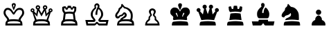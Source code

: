 SplineFontDB: 1.0
FontName: ScidbChessCheq
FullName: Scidb Chess Cheq
FamilyName: Scidb Chess Cheq
Weight: Thin
Copyright: Copyright 1991, Atech Software, Carlsbad CA 
Version: Altsys Fontographer 3.5  11-11-92
ItalicAngle: 0
UnderlinePosition: -80
UnderlineWidth: 50
Ascent: 900
Descent: 100
Order2: 1
XUID: [1021 51 2136431833 7144052]
FSType: 1
PfmFamily: 81
TTFWeight: 5
TTFWidth: 5
Panose: 0 0 0 0 0 0 0 0 0 0
LineGap: 150
VLineGap: 0
OS2TypoAscent: 900
OS2TypoDescent: -100
OS2TypoLinegap: 0
OS2WinAscent: 0
OS2WinAOffset: 1
OS2WinDescent: 0
OS2WinDOffset: 1
HheadAscent: -50
HheadAOffset: 1
HheadDescent: 50
HheadDOffset: 1
OS2SubXSize: 700
OS2SubYSize: 650
OS2SubXOff: 0
OS2SubYOff: 143
OS2SupXSize: 700
OS2SupYSize: 650
OS2SupXOff: 0
OS2SupYOff: 453
OS2StrikeYSize: 50
OS2StrikeYPos: 259
OS2FamilyClass: 0
OS2Vendor: 'PfEd'
TtfTable: prep 8
5QLnF\,lV`
EndTtf
TtfTable: fpgm 100
5Qq;o!s/HRG"!OX"!pA\@;$K&BOF4[/4C\c"!pA\@;$m!?plRt+<\2o^c2t35QNc&/M&"eYWt/\
YQ6Yls1gTG/-2tEFs':g(aDLYBHUD"YQH0r33WH1'!MBpAN3gE
EndTtf
TtfTable: cvt  70
""FAs",$cb!tYMu!c.qrs3:];!!*%6s-s0h!(R#Z!!*'Z!'L=M!4;hJ!A+:2!*'";!2TZE!(m6!
!/:K=!&jm$!dObG
EndTtf
TtfTable: maxp 32
!!*'"!"T(G!!`K(!!!!#!!iQi!"&]+!3ZB5z
EndTtf
LangName: 1033 "" "" "Regular" "Scidb Chess Cheq" "" "Altsys Fontographer 3.5  11-11-92" 
Encoding: UnicodeBmp
UnicodeInterp: none
DisplaySize: -24
AntiAlias: 1
FitToEm: 1
WinInfo: 64 16 4
BeginChars: 65536 13
StartChar: .notdef
Encoding: 0 -1 0
Width: 1000
Flags: W
TtfInstrs: 46
YlOhX4L,1p+mh%i"pNdEZ3(.Om4n[H!rsu:Z3:@Sm4tsP"sWt-Z2k"Mm4nYA
EndTtf
Fore
33 0 m 1,0,-1
 33 666 l 1,1,-1
 366 666 l 1,2,-1
 366 0 l 1,3,-1
 33 0 l 1,0,-1
66 33 m 1,4,-1
 333 33 l 1,5,-1
 333 633 l 1,6,-1
 66 633 l 1,7,-1
 66 33 l 1,4,-1
EndSplineSet
EndChar
StartChar: WhiteKing
Encoding: 9812 9812 3
Width: 1000
GlyphClass: 2
Flags: W
Fore
195 0 m 1,0,1
 195 45 195 45 196.5 62 c 128,-1,2
 198 79 198 79 203 105 c 0,3,4
 212 151 212 151 261 190 c 1,5,6
 261 204 261 204 260 212.5 c 128,-1,7
 259 221 259 221 254 231 c 0,8,9
 246 250 246 250 232 267 c 2,10,-1
 214 287 l 1,11,-1
 195 310 l 2,12,13
 174 335 174 335 152 373 c 0,14,15
 142 392 142 392 135.5 415 c 128,-1,16
 129 438 129 438 129 464 c 2,17,-1
 129 477 l 1,18,-1
 130 490 l 1,19,20
 138 547 138 547 177 593 c 128,-1,21
 216 639 216 639 276 639 c 128,-1,22
 336 639 336 639 372 613 c 1,23,24
 409 589 409 589 434 557 c 0,25,26
 455 530 455 530 471 500 c 0,27,28
 484 476 484 476 496 475 c 0,29,30
 503 475 503 475 515.5 500.5 c 128,-1,31
 528 526 528 526 552 557 c 128,-1,32
 576 588 576 588 614 613.5 c 128,-1,33
 652 639 652 639 714 639 c 0,34,35
 795 639 795 639 833.5 585.5 c 128,-1,36
 872 532 872 532 872 456 c 0,37,38
 872 414 872 414 852 380 c 0,39,40
 841 361 841 361 832 347.5 c 128,-1,41
 823 334 823 334 808 316 c 1,42,-1
 778 277 l 1,43,-1
 755 241 l 1,44,-1
 747 220 l 1,45,-1
 744 199 l 1,46,-1
 744 194 l 1,47,-1
 745 188 l 1,48,49
 794 154 794 154 802.5 105 c 128,-1,50
 811 56 811 56 811 0 c 1,51,-1
 195 0 l 1,0,1
737 71 m 1,52,53
 737 108 737 108 710.5 123 c 128,-1,54
 684 138 684 138 638 147 c 2,55,-1
 610 151 l 1,56,-1
 566 154 l 2,57,58
 556 154 556 154 551 154 c 0,59,60
 542 154 542 154 526 156 c 2,61,-1
 498 157 l 1,62,-1
 471 156 l 1,63,-1
 426 153 l 2,64,65
 406 153 406 153 394 151 c 2,66,-1
 368 148 l 1,67,-1
 360 147 l 1,68,-1
 355 146 l 2,69,70
 322 142 322 142 295.5 126 c 128,-1,71
 269 110 269 110 269 71 c 1,72,-1
 737 71 l 1,52,53
477 400 m 1,73,-1
 460 416 l 1,74,-1
 438 445 l 1,75,-1
 414 481 l 2,76,77
 390 516 390 516 358 541 c 1,78,79
 326 568 326 568 275 568 c 0,80,81
 250 568 250 568 235 554 c 128,-1,82
 220 540 220 540 210 520 c 1,83,-1
 202 494 l 1,84,-1
 200 476 l 1,85,86
 200 430 200 430 219 397.5 c 128,-1,87
 238 365 238 365 265 331 c 2,88,-1
 287 303 l 1,89,-1
 308 275 l 1,90,-1
 323 245 l 1,91,92
 329 231 329 231 329 215 c 1,93,94
 355 220 355 220 371.5 222.5 c 128,-1,95
 388 225 388 225 408 225 c 2,96,-1
 491 228 l 1,97,-1
 534 227 l 1,98,-1
 579 224 l 1,99,100
 605 224 605 224 628 220 c 1,101,102
 641 220 641 220 649 219 c 128,-1,103
 657 218 657 218 675 215 c 1,104,105
 675 240 675 240 687 262.5 c 128,-1,106
 699 285 699 285 714 304 c 2,107,-1
 726 319 l 1,108,-1
 738 334 l 2,109,110
 762 363 762 363 781.5 396.5 c 128,-1,111
 801 430 801 430 801 475 c 0,112,113
 801 524 801 524 773 546 c 128,-1,114
 745 568 745 568 700 568 c 0,115,116
 651 568 651 568 620 541 c 128,-1,117
 589 514 589 514 568 481 c 2,118,-1
 547 447 l 1,119,-1
 529 419 l 1,120,121
 523 408 523 408 514 401.5 c 128,-1,122
 505 395 505 395 496 395 c 0,123,124
 486 395 486 395 477 400 c 1,73,-1
550 794 m 0,125,126
 571 776 571 776 571 747 c 0,127,128
 571 736 571 736 563 707.5 c 128,-1,129
 555 679 555 679 541 649 c 1,130,-1
 536 635 l 1,131,-1
 530 621 l 1,132,-1
 511 578 l 1,133,-1
 496 550 l 1,134,135
 489 559 489 559 481 576 c 1,136,-1
 464 617 l 1,137,-1
 457 633 l 1,138,-1
 451 650 l 1,139,-1
 432 707 l 1,140,141
 431 712 431 712 428 727.5 c 128,-1,142
 425 743 425 743 424 747 c 0,143,144
 424 773 424 773 445 794 c 1,145,146
 467 813 467 813 500 813 c 0,147,148
 530 813 530 813 550 794 c 0,125,126
479 749 m 1,149,-1
 475 728 l 1,150,151
 475 716 475 716 481 695 c 2,152,-1
 495 649 l 1,153,-1
 510 695 l 1,154,155
 516 715 516 715 516 728 c 0,156,157
 516 744 516 744 511 749 c 1,158,159
 508 755 508 755 496 755 c 0,160,161
 485 755 485 755 479 749 c 1,149,-1
EndSplineSet
EndChar
StartChar: WhiteQueen
Encoding: 9813 9813 4
Width: 1000
GlyphClass: 2
Flags: W
Fore
196 0 m 1,0,1
 196 45 196 45 197.5 62 c 128,-1,2
 199 79 199 79 205 115 c 128,-1,3
 211 151 211 151 261 190 c 1,4,-1
 170 479 l 1,5,6
 141 479 141 479 122 500 c 128,-1,7
 103 521 103 521 103 549 c 0,8,9
 103 580 103 580 124 601 c 128,-1,10
 145 622 145 622 174 622 c 0,11,12
 204 622 204 622 225 600.5 c 128,-1,13
 246 579 246 579 246 549 c 1,14,-1
 243 531 l 1,15,16
 241 522 241 522 232 511 c 1,17,-1
 311 427 l 1,18,-1
 341 580 l 1,19,20
 316 591 316 591 302 611 c 128,-1,21
 288 631 288 631 288 656 c 0,22,23
 288 689 288 689 311.5 712.5 c 128,-1,24
 335 736 335 736 369 736 c 0,25,26
 401 736 401 736 426 712.5 c 128,-1,27
 451 689 451 689 451 656 c 0,28,29
 451 637 451 637 441.5 619.5 c 128,-1,30
 432 602 432 602 417 590 c 1,31,-1
 498 439 l 1,32,-1
 580 590 l 1,33,34
 570 597 570 597 562.5 607.5 c 128,-1,35
 555 618 555 618 550 632 c 1,36,-1
 547 645 l 1,37,-1
 546 656 l 1,38,39
 546 688 546 688 570 712 c 128,-1,40
 594 736 594 736 627 736 c 0,41,42
 659 736 659 736 684 712.5 c 128,-1,43
 709 689 709 689 709 656 c 0,44,45
 709 632 709 632 694.5 611 c 128,-1,46
 680 590 680 590 656 580 c 1,47,-1
 684 426 l 1,48,-1
 764 511 l 1,49,-1
 757 529 l 1,50,-1
 754 549 l 1,51,52
 754 580 754 580 775 601 c 128,-1,53
 796 622 796 622 825 622 c 0,54,55
 855 622 855 622 876 600.5 c 128,-1,56
 897 579 897 579 897 549 c 0,57,58
 897 521 897 521 878.5 501.5 c 128,-1,59
 860 482 860 482 831 479 c 1,60,-1
 738 192 l 1,61,62
 787 155 787 155 796 107 c 128,-1,63
 805 59 805 59 805 0 c 1,64,-1
 196 0 l 1,0,1
731 71 m 1,65,66
 731 104 731 104 704.5 118.5 c 128,-1,67
 678 133 678 133 632 146 c 1,68,-1
 609 151 l 1,69,-1
 587 155 l 1,70,-1
 546 157 l 1,71,-1
 512 157 l 1,72,-1
 504 157 l 1,73,-1
 498 157 l 1,74,-1
 494 157 l 1,75,-1
 455 156 l 2,76,77
 438 156 438 156 422 156 c 1,78,79
 406 153 406 153 399 152 c 2,80,-1
 377 149 l 1,81,-1
 357 145 l 2,82,83
 323 138 323 138 296.5 122 c 128,-1,84
 270 106 270 106 270 71 c 1,85,-1
 731 71 l 1,65,66
651 323 m 1,86,-1
 615 536 l 1,87,-1
 498 327 l 1,88,-1
 383 536 l 1,89,-1
 345 321 l 1,90,-1
 242 426 l 1,91,-1
 240 423 l 1,92,-1
 321 213 l 1,93,-1
 372 221 l 1,94,-1
 421 226 l 1,95,-1
 454 227 l 1,96,-1
 488 228 l 1,97,-1
 566 225 l 1,98,-1
 651 216 l 1,99,-1
 666 213 l 1,100,101
 676 213 676 213 682 211 c 1,102,-1
 757 424 l 1,103,-1
 755 426 l 1,104,-1
 651 323 l 1,86,-1
157 533 m 0,105,106
 163 527 163 527 174 526 c 0,107,108
 185 526 185 526 191 533 c 128,-1,109
 197 540 197 540 199 551 c 0,110,111
 199 560 199 560 193 566.5 c 128,-1,112
 187 573 187 573 174 575 c 0,113,114
 165 575 165 575 158 568.5 c 128,-1,115
 151 562 151 562 150 551 c 0,116,117
 150 541 150 541 157 533 c 0,105,106
808 533 m 0,118,119
 814 527 814 527 825 526 c 0,120,121
 834 526 834 526 841 532.5 c 128,-1,122
 848 539 848 539 850 551 c 0,123,124
 850 560 850 560 842 567 c 1,125,126
 837 574 837 574 825 575 c 0,127,128
 816 575 816 575 809.5 568.5 c 128,-1,129
 803 562 803 562 801 551 c 0,130,131
 801 541 801 541 808 533 c 0,118,119
349 634 m 1,132,133
 357 628 357 628 369 626 c 1,134,135
 381 626 381 626 389.5 634.5 c 128,-1,136
 398 643 398 643 398 655 c 0,137,138
 398 666 398 666 390.5 674 c 128,-1,139
 383 682 383 682 369 683 c 0,140,141
 358 683 358 683 350.5 676 c 128,-1,142
 343 669 343 669 341 655 c 0,143,144
 341 642 341 642 349 634 c 1,132,133
607 634 m 1,145,146
 615 628 615 628 627 626 c 1,147,148
 640 626 640 626 648 634 c 1,149,150
 654 642 654 642 656 655 c 0,151,152
 656 667 656 667 649 674 c 128,-1,153
 642 681 642 681 627 683 c 0,154,155
 616 683 616 683 608.5 676 c 128,-1,156
 601 669 601 669 599 655 c 0,157,158
 599 642 599 642 607 634 c 1,145,146
EndSplineSet
EndChar
StartChar: WhiteRook
Encoding: 9814 9814 5
Width: 1000
GlyphClass: 2
Flags: W
Fore
204 0 m 1,0,1
 204 66 204 66 212.5 111.5 c 128,-1,2
 221 157 221 157 271 200 c 1,3,-1
 303 448 l 1,4,-1
 296 456 l 1,5,-1
 289 465 l 1,6,-1
 273 486 l 1,7,-1
 260 510 l 1,8,9
 259 515 259 515 258 516 c 1,10,-1
 256 523 l 1,11,12
 250 540 250 540 247 558 c 1,13,-1
 245 599 l 1,14,-1
 246 634 l 1,15,-1
 251 673 l 1,16,17
 280 687 280 687 310 693 c 1,18,-1
 363 700 l 1,19,-1
 384 654 l 1,20,-1
 431 654 l 1,21,-1
 443 713 l 1,22,-1
 473 716 l 1,23,-1
 503 717 l 1,24,-1
 513 717 l 1,25,-1
 523 716 l 1,26,-1
 543 715 l 1,27,-1
 563 713 l 1,28,-1
 572 654 l 1,29,-1
 617 654 l 1,30,-1
 635 699 l 1,31,-1
 645 698 l 1,32,-1
 655 698 l 1,33,-1
 704 689 l 2,34,35
 729 684 729 684 749 673 c 1,36,-1
 753 650 l 1,37,-1
 754 622 l 1,38,-1
 753 605 l 1,39,-1
 753 587 l 1,40,-1
 749 556 l 1,41,42
 748 547 748 547 748 538 c 1,43,44
 745 531 745 531 744 528 c 2,45,-1
 742 524 l 1,46,-1
 734 505 l 1,47,-1
 726 490 l 1,48,-1
 713 470 l 1,49,-1
 697 448 l 1,50,-1
 730 200 l 1,51,52
 775 167 775 167 785.5 114 c 128,-1,53
 796 61 796 61 796 0 c 1,54,-1
 204 0 l 1,0,1
722 71 m 1,55,56
 722 105 722 105 695.5 119.5 c 128,-1,57
 669 134 669 134 623 147 c 1,58,-1
 595 153 l 1,59,-1
 559 156 l 1,60,-1
 530 157 l 1,61,-1
 506 157 l 1,62,-1
 477 156 l 2,63,64
 466 156 466 156 456 156 c 128,-1,65
 446 156 446 156 430 154 c 2,66,-1
 393 151 l 2,67,68
 385 150 385 150 378 150 c 0,69,70
 374 149 374 149 365 146 c 0,71,72
 331 139 331 139 304.5 123 c 128,-1,73
 278 107 278 107 278 71 c 1,74,-1
 722 71 l 1,55,56
633 413 m 1,75,76
 619 418 619 418 595 423 c 1,77,-1
 551 429 l 1,78,-1
 525 431 l 1,79,-1
 502 432 l 2,80,81
 475 432 475 432 453 431 c 128,-1,82
 431 430 431 430 407.5 426 c 128,-1,83
 384 422 384 422 368 413 c 1,84,-1
 344 217 l 1,85,-1
 419 225 l 1,86,-1
 507 228 l 1,87,-1
 592 225 l 2,88,89
 612 225 612 225 623 223.5 c 128,-1,90
 634 222 634 222 658 217 c 1,91,-1
 633 413 l 1,75,76
566 574 m 1,92,-1
 545 631 l 1,93,-1
 522 635 l 1,94,-1
 500 636 l 1,95,-1
 480 634 l 1,96,-1
 460 631 l 1,97,-1
 437 574 l 1,98,-1
 376 574 l 1,99,-1
 353 629 l 1,100,-1
 349 630 l 1,101,-1
 345 630 l 1,102,-1
 335 628 l 1,103,-1
 325 625 l 1,104,-1
 320 623 l 1,105,-1
 315 621 l 1,106,-1
 315 617 l 2,107,108
 315 583 315 583 317 570.5 c 128,-1,109
 319 558 319 558 327 536 c 0,110,111
 340 501 340 501 364 489 c 1,112,-1
 438 499 l 1,113,-1
 500 503 l 2,114,115
 514 503 514 503 526.5 503 c 128,-1,116
 539 503 539 503 554 501 c 1,117,118
 582 501 582 501 603 496 c 2,119,-1
 622 493 l 1,120,-1
 641 489 l 1,121,122
 663 501 663 501 672 529 c 0,123,124
 676 542 676 542 678.5 556 c 128,-1,125
 681 570 681 570 683 590 c 1,126,-1
 684 606 l 1,127,-1
 684 621 l 1,128,-1
 674 625 l 1,129,-1
 662 628 l 1,130,-1
 654 629 l 1,131,-1
 646 630 l 1,132,-1
 623 574 l 1,133,-1
 566 574 l 1,92,-1
EndSplineSet
EndChar
StartChar: WhiteBishop
Encoding: 9815 9815 6
Width: 1000
GlyphClass: 2
Flags: W
Fore
877 0 m 1,0,-1
 586 0 l 2,1,2
 570 0 570 0 557 9 c 128,-1,3
 544 18 544 18 534 31 c 2,4,-1
 525 42 l 1,5,-1
 517 52 l 1,6,-1
 509 58 l 2,7,8
 506 61 506 61 500 61 c 2,9,-1
 494 60 l 1,10,-1
 490 58 l 2,11,12
 485 55 485 55 477 46 c 2,13,-1
 463 31 l 2,14,15
 453 19 453 19 436.5 9.5 c 128,-1,16
 420 0 420 0 392 0 c 2,17,-1
 123 0 l 1,18,-1
 81 200 l 1,19,-1
 345 200 l 1,20,-1
 349 200 l 1,21,-1
 354 200 l 1,22,-1
 366 201 l 2,23,24
 369 202 369 202 371 207 c 1,25,26
 371 215 371 215 356 229 c 1,27,-1
 324 266 l 1,28,29
 305 290 305 290 291 323 c 128,-1,30
 277 356 277 356 277 403 c 0,31,32
 277 462 277 462 298 504.5 c 128,-1,33
 319 547 319 547 346 578.5 c 128,-1,34
 373 610 373 610 394.5 628 c 128,-1,35
 416 646 416 646 417 653 c 1,36,-1
 415 662 l 1,37,-1
 412 676 l 1,38,-1
 408 693 l 1,39,-1
 407 716 l 1,40,41
 407 749 407 749 436 776.5 c 128,-1,42
 465 804 465 804 500 804 c 2,43,-1
 505 804 l 1,44,-1
 510 804 l 2,45,46
 539 801 539 801 565.5 773 c 128,-1,47
 592 745 592 745 592 705 c 1,48,-1
 591 691 l 1,49,50
 591 683 591 683 589 679 c 1,51,-1
 585 668 l 1,52,-1
 579 656 l 1,53,-1
 599 639 l 1,54,-1
 618 622 l 2,55,56
 670 575 670 575 696.5 524 c 128,-1,57
 723 473 723 473 723 402 c 0,58,59
 723 364 723 364 708.5 331.5 c 128,-1,60
 694 299 694 299 676 275 c 2,61,-1
 643 233 l 2,62,63
 631 218 631 218 629 207 c 1,64,65
 633 201 633 201 635 201 c 2,66,-1
 652 200 l 1,67,-1
 657 200 l 1,68,-1
 919 200 l 1,69,-1
 877 0 l 1,0,-1
833 129 m 1,70,-1
 616 129 l 2,71,72
 590 129 590 129 570 146.5 c 128,-1,73
 550 164 550 164 550 189 c 1,74,-1
 551 199 l 1,75,-1
 554 210 l 1,76,77
 560 226 560 226 573 245 c 1,78,-1
 601 282 l 2,79,80
 607 290 607 290 618 307 c 0,81,82
 626 319 626 319 636 336 c 0,83,84
 652 366 652 366 652 401 c 0,85,86
 652 465 652 465 627.5 516 c 128,-1,87
 603 567 603 567 550 596 c 1,88,89
 524 541 524 541 518 486 c 1,90,-1
 513 401 l 1,91,-1
 513 393 l 1,92,-1
 513 387 l 1,93,-1
 446 387 l 1,94,-1
 446 394 l 2,95,96
 446 433 446 433 447.5 451.5 c 128,-1,97
 449 470 449 470 456 498 c 0,98,99
 470 549 470 549 487 590 c 1,100,-1
 515 654 l 2,101,102
 526 680 526 680 528 689 c 1,103,-1
 528 694 l 2,104,105
 528 712 528 712 520 725 c 1,106,107
 514 739 514 739 496 739 c 2,108,-1
 491 739 l 2,109,110
 482 738 482 738 472 728 c 128,-1,111
 462 718 462 718 462 703 c 1,112,-1
 463 684 l 1,113,-1
 467 667 l 1,114,-1
 467 663 l 1,115,-1
 468 660 l 1,116,-1
 470 647 l 1,117,-1
 471 634 l 1,118,119
 471 625 471 625 467 618 c 1,120,-1
 456 604 l 1,121,-1
 434 585 l 2,122,123
 421 575 421 575 410 563 c 1,124,125
 387 541 387 541 367.5 500 c 128,-1,126
 348 459 348 459 348 388 c 0,127,128
 348 355 348 355 363 328.5 c 128,-1,129
 378 302 378 302 398 278 c 1,130,-1
 416 254 l 1,131,-1
 433 231 l 1,132,-1
 443 210 l 1,133,-1
 447 188 l 1,134,135
 447 158 447 158 428.5 143.5 c 128,-1,136
 410 129 410 129 383 129 c 2,137,-1
 167 129 l 1,138,-1
 179 71 l 1,139,-1
 405 71 l 2,140,141
 422 71 422 71 434 80 c 1,142,-1
 454 102 l 1,143,-1
 457 105 l 1,144,-1
 475 124 l 2,145,146
 484 133 484 133 500 133 c 0,147,148
 510 133 510 133 521 124 c 2,149,-1
 541 106 l 1,150,-1
 544 102 l 1,151,-1
 566 80 l 1,152,153
 577 71 577 71 590 71 c 2,154,-1
 820 71 l 1,155,-1
 833 129 l 1,70,-1
EndSplineSet
EndChar
StartChar: WhiteKnight
Encoding: 9816 9816 7
Width: 1000
GlyphClass: 2
Flags: W
Fore
227 0 m 1,0,-1
 227 18 l 1,1,-1
 228 36 l 1,2,3
 228 60 228 60 234.5 83.5 c 128,-1,4
 241 107 241 107 254 132 c 0,5,6
 275 177 275 177 337 201 c 1,7,8
 337 231 337 231 363 254 c 1,9,-1
 421 296 l 1,10,-1
 427 300 l 1,11,-1
 433 304 l 1,12,-1
 483 341 l 1,13,14
 505 360 505 360 505 385 c 1,15,-1
 502 400 l 1,16,17
 499 406 499 406 486 407 c 1,18,-1
 477 404 l 1,19,-1
 470 397 l 1,20,-1
 462 387 l 1,21,-1
 455 377 l 1,22,-1
 443 363 l 1,23,-1
 428 352 l 1,24,-1
 410 344 l 2,25,26
 408 343 408 343 391 338 c 2,27,-1
 359 328 l 2,28,29
 343 324 343 324 332.5 317.5 c 128,-1,30
 322 311 322 311 320.5 300.5 c 128,-1,31
 319 290 319 290 318 289 c 2,32,-1
 315 283 l 1,33,34
 307 275 307 275 287 264 c 1,35,36
 268 256 268 256 247 256 c 0,37,38
 208 256 208 256 185 285 c 128,-1,39
 162 314 162 314 159 349 c 1,40,-1
 159 355 l 2,41,42
 159 393 159 393 177 425 c 0,43,44
 187 443 187 443 196 456.5 c 128,-1,45
 205 470 205 470 218 485 c 2,46,-1
 235 506 l 1,47,-1
 251 528 l 2,48,49
 259 539 259 539 261 543 c 0,50,51
 264 549 264 549 268.5 559 c 128,-1,52
 273 569 273 569 275 576.5 c 128,-1,53
 277 584 277 584 277 595 c 0,54,55
 277 611 277 611 288 622 c 2,56,-1
 316 647 l 1,57,-1
 320 650 l 1,58,-1
 325 653 l 1,59,-1
 356 680 l 1,60,61
 372 696 372 696 372 713 c 1,62,-1
 374 727 l 1,63,64
 374 738 374 738 376.5 749 c 128,-1,65
 379 760 379 760 385.5 771 c 128,-1,66
 392 782 392 782 406 785 c 1,67,68
 419 778 419 778 433 762 c 2,69,-1
 462 729 l 1,70,71
 477 708 477 708 494.5 691.5 c 128,-1,72
 512 675 512 675 531 670 c 0,73,74
 534 669 534 669 547.5 665.5 c 128,-1,75
 561 662 561 662 579 656 c 0,76,77
 618 645 618 645 663.5 613.5 c 128,-1,78
 709 582 709 582 751 519.5 c 128,-1,79
 793 457 793 457 793 352 c 0,80,81
 793 331 793 331 792 313 c 128,-1,82
 791 295 791 295 788 279 c 1,83,-1
 776 221 l 1,84,-1
 772 210 l 1,85,-1
 769 199 l 1,86,87
 823 164 823 164 832 118 c 128,-1,88
 841 72 841 72 841 17 c 2,89,-1
 841 8 l 1,90,-1
 841 0 l 1,91,-1
 227 0 l 1,0,-1
767 71 m 1,92,93
 767 104 767 104 740 119 c 0,94,95
 727 127 727 127 713 132 c 128,-1,96
 699 137 699 137 673 145 c 2,97,-1
 670 146 l 1,98,-1
 649 151 l 1,99,-1
 631 154 l 1,100,-1
 585 157 l 1,101,-1
 546 157 l 1,102,-1
 537 157 l 1,103,-1
 529 157 l 1,104,-1
 525 157 l 1,105,-1
 521 157 l 1,106,-1
 482 156 l 1,107,-1
 430 153 l 1,108,-1
 408 150 l 1,109,-1
 388 146 l 2,110,111
 353 137 353 137 327 121.5 c 128,-1,112
 301 106 301 106 301 71 c 1,113,-1
 767 71 l 1,92,93
674 504 m 0,114,115
 626 567 626 567 568 597 c 0,116,117
 550 607 550 607 530 613 c 128,-1,118
 510 619 510 619 491 619 c 0,119,120
 485 619 485 619 476 628 c 1,121,-1
 459 648 l 1,122,-1
 457 650 l 1,123,-1
 438 674 l 1,124,125
 430 682 430 682 423 684 c 1,126,-1
 419 682 l 1,127,128
 416 661 416 661 405 646 c 128,-1,129
 394 631 394 631 381 620 c 2,130,-1
 355 600 l 2,131,132
 345 593 345 593 342 584 c 0,133,134
 332 549 332 549 320 524 c 1,135,-1
 296 479 l 1,136,137
 279 453 279 453 263.5 434.5 c 128,-1,138
 248 416 248 416 240 401 c 2,139,-1
 232 385 l 1,140,-1
 230 370 l 1,141,-1
 230 364 l 1,142,-1
 231 358 l 2,143,144
 233 345 233 345 239 336 c 128,-1,145
 245 327 245 327 257 327 c 2,146,-1
 266 328 l 1,147,-1
 273 332 l 1,148,-1
 281 340 l 1,149,-1
 294 354 l 1,150,-1
 296 356 l 1,151,-1
 300 359 l 1,152,-1
 317 369 l 1,153,-1
 339 379 l 1,154,-1
 371 391 l 1,155,-1
 389 396 l 2,156,157
 396 397 396 397 398 398 c 2,158,-1
 406 406 l 1,159,-1
 417 420 l 1,160,-1
 430 437 l 1,161,-1
 454 465 l 1,162,163
 469 478 469 478 486 478 c 2,164,-1
 492 478 l 2,165,166
 516 478 516 478 536 460 c 128,-1,167
 556 442 556 442 568 419 c 1,168,-1
 574 403 l 1,169,-1
 576 388 l 1,170,171
 576 340 576 340 553.5 315.5 c 128,-1,172
 531 291 531 291 503 273 c 1,173,-1
 478 260 l 1,174,175
 464 255 464 255 457 249 c 1,176,-1
 437 236 l 1,177,178
 432 231 432 231 430 220 c 1,179,-1
 474 225 l 2,180,181
 501 228 501 228 550 228 c 1,182,-1
 632 225 l 2,183,184
 644 225 644 225 655.5 224.5 c 128,-1,185
 667 224 667 224 698 220 c 1,186,187
 710 239 710 239 718 281 c 0,188,189
 720 294 720 294 721 321.5 c 128,-1,190
 722 349 722 349 722 365 c 0,191,192
 722 439 722 439 674 504 c 0,114,115
EndSplineSet
EndChar
StartChar: WhitePawn
Encoding: 9817 9817 8
Width: 1000
GlyphClass: 2
Flags: W
Fore
240 0 m 1,0,1
 240 71 240 71 266.5 125 c 128,-1,2
 293 179 293 179 345 216 c 0,3,4
 357 224 357 224 360 239 c 1,5,-1
 364 271 l 1,6,-1
 364 276 l 1,7,-1
 364 280 l 1,8,-1
 365 298 l 1,9,10
 365 307 365 307 369 314 c 2,11,-1
 378 328 l 1,12,-1
 392 342 l 1,13,-1
 394 344 l 1,14,-1
 412 364 l 2,15,16
 421 373 421 373 421 386 c 0,17,18
 421 396 421 396 414 407 c 1,19,-1
 399 434 l 1,20,-1
 383 467 l 1,21,22
 377 485 377 485 377 504 c 0,23,24
 377 551 377 551 414.5 585.5 c 128,-1,25
 452 620 452 620 501 620 c 0,26,27
 549 620 549 620 586.5 585.5 c 128,-1,28
 624 551 624 551 624 504 c 0,29,30
 624 487 624 487 618 467.5 c 128,-1,31
 612 448 612 448 602 434 c 1,32,-1
 587 407 l 2,33,34
 586 405 586 405 583 396.5 c 128,-1,35
 580 388 580 388 580 386 c 0,36,37
 580 373 580 373 588 364 c 2,38,-1
 607 344 l 1,39,-1
 609 342 l 1,40,-1
 623 328 l 2,41,42
 630 322 630 322 632 314 c 2,43,-1
 636 296 l 1,44,-1
 637 273 l 1,45,-1
 637 268 l 1,46,-1
 637 264 l 2,47,48
 637 249 637 249 641 236.5 c 128,-1,49
 645 224 645 224 656 216 c 0,50,51
 705 182 705 182 733 127 c 0,52,53
 747 99 747 99 754 69 c 128,-1,54
 761 39 761 39 761 0 c 1,55,-1
 240 0 l 1,0,1
690 71 m 1,56,57
 690 99 690 99 674 119 c 128,-1,58
 658 139 658 139 637 155 c 2,59,-1
 612 174 l 1,60,-1
 593 191 l 2,61,62
 588 196 588 196 585 204 c 1,63,-1
 583 218 l 1,64,-1
 583 226 l 1,65,-1
 585 236 l 1,66,-1
 585 246 l 1,67,-1
 586 257 l 1,68,69
 586 270 586 270 584.5 279.5 c 128,-1,70
 583 289 583 289 575 302 c 1,71,72
 572 312 572 312 564 317 c 1,73,-1
 550 331 l 1,74,-1
 549 332 l 2,75,76
 537 341 537 341 528 353 c 128,-1,77
 519 365 519 365 519 386 c 0,78,79
 519 397 519 397 521 402 c 2,80,-1
 527 415 l 1,81,-1
 531 422 l 1,82,-1
 535 430 l 1,83,-1
 547 456 l 1,84,85
 553 471 553 471 553 498 c 0,86,87
 553 523 553 523 539 536 c 0,88,89
 535 539 535 539 525.5 544 c 128,-1,90
 516 549 516 549 502 549 c 0,91,92
 477 549 477 549 462.5 536 c 128,-1,93
 448 523 448 523 448 498 c 0,94,95
 448 472 448 472 452.5 457.5 c 128,-1,96
 457 443 457 443 463 434 c 2,97,-1
 465 430 l 1,98,-1
 469 422 l 1,99,-1
 474 415 l 1,100,-1
 480 402 l 1,101,-1
 482 386 l 1,102,103
 482 365 482 365 473 353 c 1,104,-1
 453 332 l 1,105,-1
 451 330 l 1,106,-1
 437 317 l 1,107,-1
 427 302 l 1,108,-1
 417 276 l 1,109,-1
 415 254 l 1,110,-1
 415 244 l 1,111,-1
 417 234 l 1,112,-1
 417 225 l 1,113,-1
 418 217 l 1,114,-1
 415 203 l 1,115,116
 413 196 413 196 408 191 c 2,117,-1
 389 174 l 1,118,-1
 364 155 l 2,119,120
 346 141 346 141 327 119 c 1,121,122
 311 98 311 98 311 71 c 1,123,-1
 690 71 l 1,56,57
EndSplineSet
EndChar
StartChar: BlackKing
Encoding: 9818 9818 9
Width: 1000
GlyphClass: 2
Flags: W
Fore
205 0 m 1,0,-1
 205 2 l 1,1,-1
 205 27 l 1,2,-1
 208 58 l 2,3,4
 211 88 211 88 224 112.5 c 128,-1,5
 237 137 237 137 271 140 c 2,6,-1
 306 143 l 1,7,-1
 344 147 l 1,8,-1
 416 154 l 1,9,-1
 501 157 l 2,10,11
 523 157 523 157 550.5 156 c 128,-1,12
 578 155 578 155 608 152 c 1,13,14
 642 152 642 152 679 147 c 128,-1,15
 716 142 716 142 742 139 c 128,-1,16
 768 136 768 136 781 105 c 0,17,18
 784 97 784 97 789 79 c 128,-1,19
 794 61 794 61 794 40 c 1,20,-1
 795 21 l 1,21,-1
 795 3 l 1,22,-1
 795 0 l 1,23,-1
 205 0 l 1,0,-1
748 269 m 1,24,-1
 752 255 l 1,25,-1
 755 240 l 1,26,-1
 757 227 l 1,27,28
 757 219 757 219 752 211.5 c 128,-1,29
 747 204 747 204 732 196 c 1,30,-1
 608 208 l 1,31,-1
 501 213 l 1,32,-1
 409 210 l 1,33,-1
 332 203 l 1,34,-1
 301 199 l 1,35,-1
 271 196 l 1,36,37
 259 203 259 203 251 214 c 0,38,39
 248 220 248 220 246 235 c 1,40,-1
 247 245 l 1,41,42
 247 252 247 252 249 256 c 1,43,-1
 250 262 l 1,44,-1
 252 267 l 1,45,-1
 255 283 l 1,46,-1
 257 298 l 1,47,48
 257 313 257 313 249 322 c 1,49,50
 243 333 243 333 231 343 c 2,51,-1
 217 355 l 1,52,-1
 201 369 l 2,53,54
 182 386 182 386 163 413 c 1,55,56
 146 441 146 441 146 485 c 0,57,58
 146 554 146 554 192 603.5 c 128,-1,59
 238 653 238 653 302 653 c 0,60,61
 358 653 358 653 393 632 c 0,62,63
 424 614 424 614 446 587 c 2,64,-1
 448 584 l 2,65,66
 464 565 464 565 472.5 547 c 128,-1,67
 481 529 481 529 489 521 c 2,68,-1
 495 515 l 1,69,-1
 501 514 l 1,70,-1
 505 515 l 1,71,-1
 510 520 l 1,72,-1
 524 546 l 1,73,74
 531 563 531 563 546 584 c 2,75,-1
 548 587 l 2,76,77
 568 612 568 612 604 632.5 c 128,-1,78
 640 653 640 653 707 653 c 0,79,80
 770 653 770 653 812.5 607.5 c 128,-1,81
 855 562 855 562 855 485 c 0,82,83
 855 447 855 447 837.5 420.5 c 128,-1,84
 820 394 820 394 801 373 c 2,85,-1
 789 361 l 1,86,-1
 778 349 l 1,87,-1
 756 318 l 1,88,89
 747 303 747 303 747 285 c 1,90,-1
 748 269 l 1,24,-1
346 426 m 1,91,-1
 349 420 l 1,92,-1
 357 405 l 1,93,-1
 369 391 l 1,94,-1
 381 374 l 2,95,96
 387 366 387 366 390 357 c 1,97,-1
 391 352 l 1,98,-1
 392 348 l 1,99,-1
 392 343 l 1,100,-1
 393 339 l 1,101,-1
 396 323 l 1,102,103
 399 317 399 317 406 317 c 0,104,105
 411 317 411 317 416 323 c 1,106,-1
 419 338 l 1,107,-1
 419 344 l 1,108,-1
 419 350 l 2,109,110
 419 357 419 357 417 361 c 1,111,-1
 414 372 l 1,112,-1
 408 385 l 1,113,-1
 402 398 l 1,114,-1
 393 419 l 1,115,-1
 387 441 l 1,116,-1
 385 447 l 1,117,-1
 377 457 l 2,118,119
 374 460 374 460 365 462 c 0,120,121
 360 462 360 462 354 456 c 1,122,-1
 348 443 l 1,123,124
 347 438 347 438 346 437 c 1,125,-1
 346 432 l 1,126,-1
 346 426 l 1,91,-1
653 437 m 1,127,-1
 652 443 l 1,128,-1
 645 456 l 2,129,130
 642 462 642 462 635 462 c 128,-1,131
 628 462 628 462 622 457 c 1,132,-1
 615 447 l 1,133,-1
 613 443 l 1,134,-1
 606 421 l 1,135,-1
 598 401 l 1,136,-1
 591 386 l 1,137,-1
 586 372 l 1,138,-1
 582 361 l 1,139,-1
 581 350 l 1,140,-1
 581 344 l 1,141,-1
 581 338 l 1,142,-1
 584 323 l 1,143,144
 587 317 587 317 594 317 c 0,145,146
 600 317 600 317 603 324 c 1,147,-1
 607 339 l 1,148,-1
 608 345 l 1,149,-1
 608 352 l 1,150,-1
 610 357 l 1,151,-1
 619 374 l 1,152,-1
 631 391 l 1,153,-1
 642 405 l 1,154,-1
 651 420 l 1,155,-1
 653 426 l 1,156,-1
 654 432 l 1,157,-1
 653 437 l 1,127,-1
551 790 m 0,158,159
 570 773 570 773 570 743 c 0,160,161
 570 727 570 727 560 698 c 2,162,-1
 538 637 l 1,163,164
 536 629 536 629 533 625 c 1,165,-1
 529 614 l 1,166,-1
 513 577 l 1,167,-1
 500 547 l 1,168,-1
 486 578 l 1,169,170
 481 594 481 594 478 600 c 0,171,172
 472 611 472 611 470 615 c 1,173,-1
 466 626 l 1,174,-1
 461 637 l 1,175,-1
 440 695 l 1,176,177
 431 722 431 722 431 738 c 2,178,-1
 431 744 l 1,179,-1
 432 750 l 2,180,181
 435 771 435 771 452.5 789 c 128,-1,182
 470 807 470 807 500 807 c 0,183,184
 533 807 533 807 551 790 c 0,158,159
EndSplineSet
EndChar
StartChar: BlackQueen
Encoding: 9819 9819 10
Width: 1000
GlyphClass: 2
Flags: W
Fore
209 0 m 1,0,-1
 209 2 l 1,1,-1
 209 28 l 2,2,3
 209 48 209 48 211.5 67.5 c 128,-1,4
 214 87 214 87 226 112 c 128,-1,5
 238 137 238 137 267 140 c 2,6,-1
 302 143 l 1,7,-1
 340 147 l 1,8,-1
 412 154 l 1,9,-1
 497 157 l 2,10,11
 519 157 519 157 546.5 156 c 128,-1,12
 574 155 574 155 604 152 c 1,13,14
 638 152 638 152 675 147 c 128,-1,15
 712 142 712 142 738 139 c 128,-1,16
 764 136 764 136 777 105 c 0,17,18
 780 97 780 97 785 79 c 128,-1,19
 790 61 790 61 790 40 c 1,20,-1
 791 21 l 1,21,-1
 791 3 l 1,22,-1
 791 0 l 1,23,-1
 209 0 l 1,0,-1
775 517 m 1,24,-1
 763 536 l 1,25,-1
 759 561 l 1,26,27
 759 588 759 588 780 610 c 128,-1,28
 801 632 801 632 830 632 c 0,29,30
 857 632 857 632 879.5 610.5 c 128,-1,31
 902 589 902 589 902 561 c 128,-1,32
 902 533 902 533 883.5 513.5 c 128,-1,33
 865 494 865 494 838 489 c 1,34,-1
 730 196 l 1,35,-1
 605 208 l 1,36,-1
 499 213 l 1,37,-1
 414 210 l 1,38,-1
 342 203 l 1,39,-1
 304 199 l 1,40,-1
 269 196 l 1,41,-1
 163 490 l 1,42,43
 138 490 138 490 117.5 511.5 c 128,-1,44
 97 533 97 533 97 561 c 0,45,46
 97 588 97 588 118.5 610.5 c 128,-1,47
 140 633 140 633 169 633 c 0,48,49
 197 633 197 633 218.5 611.5 c 128,-1,50
 240 590 240 590 240 561 c 2,51,-1
 240 558 l 1,52,-1
 236 542 l 1,53,54
 233 532 233 532 223 518 c 1,55,-1
 326 401 l 1,56,-1
 369 609 l 1,57,58
 348 609 348 609 330.5 630.5 c 128,-1,59
 313 652 313 652 313 679 c 0,60,61
 313 711 313 711 336 733 c 128,-1,62
 359 755 359 755 389 755 c 128,-1,63
 419 755 419 755 442 733.5 c 128,-1,64
 465 712 465 712 465 679 c 1,65,-1
 464 672 l 1,66,-1
 464 665 l 1,67,68
 461 652 461 652 453 639.5 c 128,-1,69
 445 627 445 627 430 618 c 1,70,-1
 501 412 l 1,71,-1
 571 618 l 1,72,73
 558 628 558 628 549.5 644.5 c 128,-1,74
 541 661 541 661 541 679 c 0,75,76
 541 711 541 711 564 733 c 128,-1,77
 587 755 587 755 617 755 c 128,-1,78
 647 755 647 755 670 733.5 c 128,-1,79
 693 712 693 712 693 679 c 0,80,81
 693 652 693 652 679 635 c 128,-1,82
 665 618 665 618 641 609 c 1,83,-1
 676 401 l 1,84,-1
 775 517 l 1,24,-1
EndSplineSet
EndChar
StartChar: BlackRook
Encoding: 9820 9820 11
Width: 1000
GlyphClass: 2
Flags: W
Fore
199 0 m 1,0,-1
 199 2 l 1,1,-1
 199 27 l 1,2,-1
 202 58 l 2,3,4
 205 88 205 88 218 112.5 c 128,-1,5
 231 137 231 137 265 140 c 2,6,-1
 300 143 l 1,7,-1
 340 147 l 1,8,-1
 414 154 l 1,9,-1
 500 157 l 2,10,11
 523 157 523 157 549 156 c 128,-1,12
 575 155 575 155 604 152 c 1,13,14
 636 152 636 152 673 147 c 128,-1,15
 710 142 710 142 736 139 c 128,-1,16
 762 136 762 136 775 105 c 0,17,18
 778 97 778 97 783 79 c 128,-1,19
 788 61 788 61 788 40 c 1,20,-1
 789 21 l 1,21,-1
 789 3 l 1,22,-1
 789 0 l 1,23,-1
 199 0 l 1,0,-1
318 431 m 1,24,25
 343 438 343 438 394 444 c 128,-1,26
 445 450 445 450 500 450 c 0,27,28
 553 450 553 450 604 444.5 c 128,-1,29
 655 439 655 439 687 431 c 1,30,-1
 721 196 l 1,31,-1
 602 208 l 1,32,33
 579 208 579 208 542.5 210.5 c 128,-1,34
 506 213 506 213 500 213 c 2,35,-1
 413 210 l 1,36,-1
 341 203 l 1,37,-1
 307 199 l 1,38,-1
 280 196 l 1,39,-1
 318 431 l 1,24,25
419 600 m 1,40,-1
 438 712 l 1,41,-1
 445 712 l 1,42,-1
 453 714 l 1,43,-1
 476 716 l 1,44,-1
 500 717 l 1,45,-1
 520 716 l 1,46,-1
 540 715 l 1,47,-1
 550 713 l 1,48,-1
 560 712 l 1,49,-1
 577 600 l 1,50,-1
 629 600 l 1,51,-1
 663 697 l 1,52,-1
 683 694 l 1,53,-1
 704 691 l 1,54,-1
 724 685 l 1,55,-1
 745 676 l 1,56,-1
 739 578 l 1,57,58
 736 549 736 549 723.5 526.5 c 128,-1,59
 711 504 711 504 687 486 c 1,60,-1
 661 489 l 1,61,-1
 635 493 l 1,62,-1
 574 500 l 1,63,-1
 500 504 l 2,64,65
 481 504 481 504 459.5 503 c 128,-1,66
 438 502 438 502 416 499 c 1,67,68
 398 499 398 499 374.5 495.5 c 128,-1,69
 351 492 351 492 318 486 c 1,70,71
 291 500 291 500 279.5 520 c 128,-1,72
 268 540 268 540 263 566 c 1,73,-1
 253 676 l 1,74,-1
 275 685 l 1,75,-1
 300 692 l 1,76,-1
 319 695 l 1,77,-1
 337 697 l 1,78,-1
 371 600 l 1,79,-1
 419 600 l 1,40,-1
EndSplineSet
EndChar
StartChar: BlackBishop
Encoding: 9821 9821 12
Width: 1000
GlyphClass: 2
Flags: W
Fore
877 0 m 1,0,-1
 592 0 l 2,1,2
 571 0 571 0 557 11 c 1,3,-1
 536 36 l 1,4,-1
 534 39 l 1,5,-1
 526 52 l 1,6,-1
 520 63 l 1,7,-1
 510 74 l 1,8,-1
 501 78 l 1,9,10
 493 76 493 76 491 74 c 2,11,-1
 483 66 l 1,12,-1
 474 54 l 1,13,-1
 465 39 l 1,14,-1
 463 36 l 2,15,16
 454 24 454 24 438 11 c 1,17,18
 422 0 422 0 399 0 c 2,19,-1
 125 0 l 1,20,-1
 92 148 l 1,21,-1
 318 148 l 2,22,23
 328 148 328 148 331 155 c 1,24,-1
 335 173 l 1,25,-1
 335 175 l 1,26,-1
 335 180 l 1,27,-1
 336 185 l 2,28,29
 338 194 338 194 342.5 201 c 128,-1,30
 347 208 347 208 360 209 c 2,31,-1
 664 209 l 2,32,33
 670 209 670 209 673 202 c 1,34,-1
 677 189 l 1,35,-1
 677 183 l 1,36,-1
 677 179 l 1,37,-1
 677 176 l 1,38,-1
 677 170 l 2,39,40
 677 160 677 160 679 155 c 0,41,42
 680 149 680 149 687 148 c 2,43,-1
 909 148 l 1,44,-1
 877 0 l 1,0,-1
515 454 m 1,45,-1
 516 470 l 1,46,47
 516 480 516 480 518 486 c 1,48,-1
 521 512 l 1,49,-1
 527 543 l 1,50,-1
 530 555 l 1,51,-1
 533 567 l 1,52,53
 538 581 538 581 541.5 590 c 128,-1,54
 545 599 545 599 554.5 615.5 c 128,-1,55
 564 632 564 632 581 650 c 1,56,57
 617 644 617 644 649 602.5 c 128,-1,58
 681 561 681 561 703 510 c 1,59,-1
 716 465 l 1,60,-1
 721 426 l 1,61,62
 721 347 721 347 707 315 c 1,63,64
 695 282 695 282 677 270 c 0,65,66
 669 265 669 265 658 263 c 2,67,-1
 643 262 l 1,68,-1
 641 262 l 1,69,-1
 379 262 l 1,70,-1
 377 262 l 1,71,-1
 357 263 l 2,72,73
 347 263 347 263 334 270 c 0,74,75
 315 280 315 280 297.5 314.5 c 128,-1,76
 280 349 280 349 280 426 c 0,77,78
 280 487 280 487 305 532 c 128,-1,79
 330 577 330 577 359.5 609 c 128,-1,80
 389 641 389 641 413.5 659.5 c 128,-1,81
 438 678 438 678 439 686 c 1,82,-1
 437 699 l 1,83,-1
 434 712 l 1,84,-1
 433 715 l 1,85,-1
 428 734 l 1,86,-1
 426 751 l 1,87,88
 426 776 426 776 441 796.5 c 128,-1,89
 456 817 456 817 491 817 c 0,90,91
 514 817 514 817 531.5 798.5 c 128,-1,92
 549 780 549 780 553 756 c 2,93,-1
 554 750 l 1,94,-1
 554 744 l 2,95,96
 554 719 554 719 544 696 c 1,97,-1
 523 651 l 1,98,-1
 517 642 l 1,99,-1
 513 633 l 1,100,-1
 489 588 l 2,101,102
 478 567 478 567 474.5 547.5 c 128,-1,103
 471 528 471 528 469 515.5 c 128,-1,104
 467 503 467 503 466 495 c 1,105,-1
 466 454 l 1,106,-1
 515 454 l 1,45,-1
EndSplineSet
EndChar
StartChar: BlackKnight
Encoding: 9822 9822 13
Width: 1000
GlyphClass: 2
Flags: W
Fore
244 0 m 1,0,-1
 244 2 l 1,1,-1
 244 27 l 1,2,-1
 247 58 l 2,3,4
 250 88 250 88 263 112.5 c 128,-1,5
 276 137 276 137 310 140 c 2,6,-1
 345 143 l 1,7,-1
 383 147 l 1,8,-1
 455 154 l 1,9,-1
 540 157 l 2,10,11
 562 157 562 157 589.5 156 c 128,-1,12
 617 155 617 155 647 152 c 1,13,14
 681 152 681 152 718 147 c 128,-1,15
 755 142 755 142 781 139 c 128,-1,16
 807 136 807 136 820 105 c 0,17,18
 823 97 823 97 828 79 c 128,-1,19
 833 61 833 61 833 40 c 1,20,-1
 834 21 l 1,21,-1
 834 3 l 1,22,-1
 834 0 l 1,23,-1
 244 0 l 1,0,-1
420 393 m 0,24,25
 400 384 400 384 387 379 c 0,26,27
 384 378 384 378 350 367 c 2,28,-1
 348 366 l 1,29,-1
 327 360 l 1,30,-1
 307 353 l 2,31,32
 300 351 300 351 290 341 c 1,33,-1
 279 324 l 1,34,-1
 277 321 l 1,35,-1
 276 318 l 1,36,-1
 263 300 l 1,37,38
 257 294 257 294 246 293 c 1,39,-1
 235 294 l 1,40,-1
 224 296 l 2,41,42
 204 302 204 302 185 317 c 128,-1,43
 166 332 166 332 166 350 c 0,44,45
 166 393 166 393 188 431 c 1,46,47
 209 471 209 471 238 498 c 0,48,49
 250 510 250 510 262 526 c 0,50,51
 268 534 268 534 276 546 c 0,52,53
 292 575 292 575 292 608 c 0,54,55
 292 620 292 620 297 628 c 1,56,-1
 312 645 l 1,57,-1
 325 655 l 1,58,-1
 339 668 l 1,59,-1
 358 689 l 1,60,61
 366 700 366 700 374 719 c 1,62,-1
 377 730 l 1,63,-1
 380 742 l 1,64,-1
 380 744 l 1,65,-1
 387 771 l 1,66,67
 392 783 392 783 406 783 c 1,68,-1
 425 764 l 1,69,-1
 444 743 l 1,70,-1
 447 738 l 1,71,-1
 451 733 l 2,72,73
 469 709 469 709 491.5 689 c 128,-1,74
 514 669 514 669 546 669 c 0,75,76
 558 669 558 669 592 657.5 c 128,-1,77
 626 646 626 646 663 617 c 0,78,79
 708 582 708 582 749 512 c 0,80,81
 769 478 769 478 779 434.5 c 128,-1,82
 789 391 789 391 789 334 c 2,83,-1
 789 327 l 1,84,-1
 789 321 l 1,85,-1
 789 303 l 2,86,87
 789 291 789 291 791 285 c 1,88,-1
 791 221 l 2,89,90
 791 196 791 196 774 196 c 2,91,-1
 773 196 l 1,92,-1
 772 196 l 1,93,-1
 766 196 l 1,94,-1
 761 197 l 1,95,-1
 643 209 l 1,96,-1
 541 213 l 1,97,-1
 457 210 l 1,98,-1
 385 203 l 1,99,-1
 347 199 l 1,100,-1
 312 196 l 2,101,102
 305 196 305 196 302 198 c 0,103,104
 299 201 299 201 299 206 c 1,105,-1
 302 217 l 1,106,-1
 311 231 l 1,107,-1
 323 243 l 1,108,-1
 337 255 l 1,109,-1
 340 257 l 1,110,-1
 343 260 l 1,111,-1
 376 275 l 2,112,113
 390 280 390 280 397 283 c 128,-1,114
 404 286 404 286 419 294 c 0,115,116
 452 309 452 309 479 333 c 128,-1,117
 506 357 506 357 506 397 c 1,118,-1
 505 406 l 1,119,-1
 504 417 l 1,120,121
 502 424 502 424 501 428 c 0,122,123
 499 433 499 433 496 440.5 c 128,-1,124
 493 448 493 448 488 452 c 1,125,-1
 485 452 l 1,126,-1
 482 450 l 1,127,-1
 479 447 l 1,128,129
 455 407 455 407 420 393 c 0,24,25
EndSplineSet
EndChar
StartChar: BlackPawn
Encoding: 9823 9823 14
Width: 1000
GlyphClass: 2
Flags: W
Fore
257 0 m 1,0,-1
 254 20 l 1,1,-1
 253 39 l 1,2,3
 253 81 253 81 269 109 c 0,4,5
 278 125 278 125 286.5 135.5 c 128,-1,6
 295 146 295 146 307 157 c 2,7,-1
 313 162 l 1,8,-1
 320 167 l 2,9,10
 340 183 340 183 359.5 192 c 128,-1,11
 379 201 379 201 381 205 c 1,12,-1
 380 212 l 1,13,-1
 380 220 l 1,14,-1
 383 248 l 1,15,-1
 392 276 l 1,16,17
 407 309 407 309 433.5 332.5 c 128,-1,18
 460 356 460 356 491 362 c 2,19,-1
 496 363 l 1,20,-1
 501 363 l 1,21,-1
 508 362 l 1,22,-1
 515 362 l 1,23,24
 542 356 542 356 568 332 c 128,-1,25
 594 308 594 308 609 276 c 1,26,-1
 616 255 l 1,27,-1
 620 234 l 1,28,-1
 621 227 l 1,29,-1
 621 220 l 1,30,-1
 621 212 l 1,31,-1
 620 205 l 1,32,-1
 641 192 l 1,33,34
 659 184 659 184 684 165 c 2,35,-1
 689 161 l 1,36,-1
 695 157 l 2,37,38
 715 140 715 140 732 110 c 128,-1,39
 749 80 749 80 749 38 c 1,40,-1
 748 19 l 1,41,-1
 745 0 l 1,42,-1
 257 0 l 1,0,-1
433 547 m 0,43,44
 461 575 461 575 501 575 c 0,45,46
 540 575 540 575 568 547 c 128,-1,47
 596 519 596 519 596 480 c 128,-1,48
 596 441 596 441 568 413 c 128,-1,49
 540 385 540 385 501 385 c 128,-1,50
 462 385 462 385 434 412.5 c 128,-1,51
 406 440 406 440 406 480 c 0,52,53
 406 518 406 518 433 547 c 0,43,44
EndSplineSet
EndChar
EndChars
EndSplineFont
